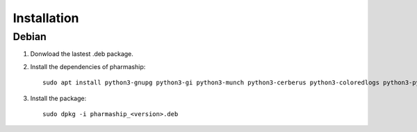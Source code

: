 Installation
============


Debian
------

1. Donwload the lastest .deb package.

2. Install the dependencies of pharmaship::

    sudo apt install python3-gnupg python3-gi python3-munch python3-cerberus python3-coloredlogs python3-pypdf2 weasyprint

3. Install the package::

    sudo dpkg -i pharmaship_<version>.deb
